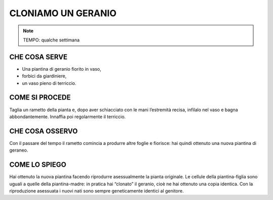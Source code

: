 CLONIAMO UN GERANIO
====================


.. note::
  TEMPO: qualche settimana
  
CHE COSA SERVE
---------------

- Una piantina di geranio fiorito in vaso,
- forbici da giardiniere,
- un vaso pieno di terriccio.


COME SI PROCEDE
----------------

Taglia un rametto della pianta e, dopo aver schiacciato con le mani l’estremità recisa, infilalo nel vaso e bagna abbondantemente. Innaffia poi regolarmente il terriccio.

.. image:: 09_dil_term_gas.png
   :height: 400 px
   :align: center

CHE COSA OSSERVO
------------------

Con il passare del tempo il rametto comincia a produrre altre foglie e fiorisce: hai quindi ottenuto una nuova piantina di geraneo.

COME LO SPIEGO
---------------

.. hint::
Hai ottenuto la nuova piantina facendo riprodurre asessualmente la pianta originale. Le cellule della piantina-figlia sono uguali a quelle della piantina-madre: in pratica hai “clonato” il geranio, cioè ne hai ottenuto una copia identica. Con la riproduzione asessuata i nuovi nati sono sempre geneticamente identici al genitore.


